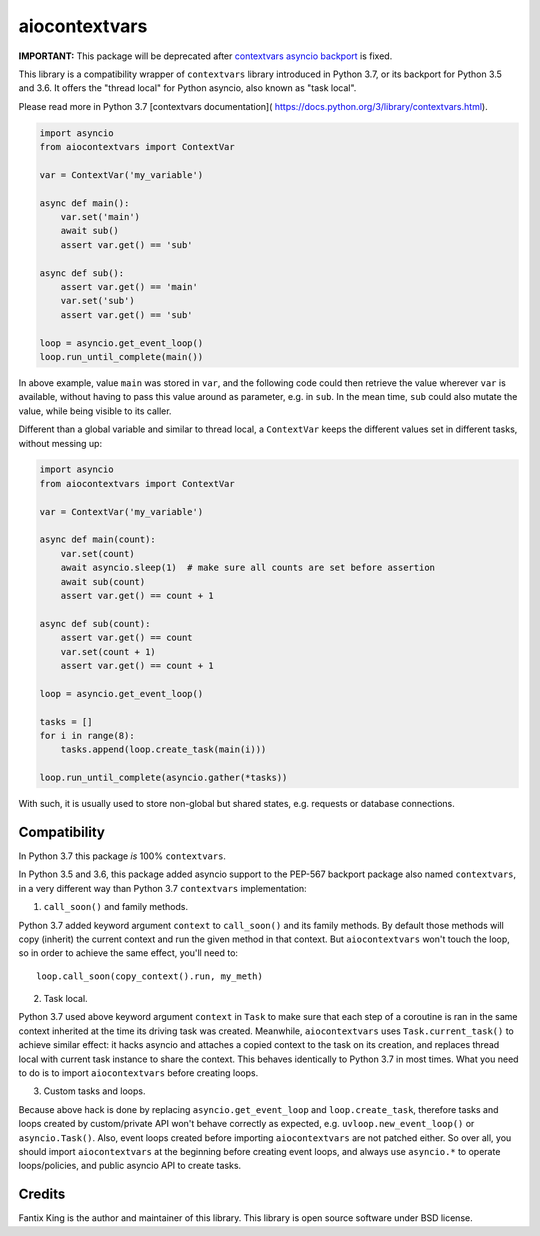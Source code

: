 ==============
aiocontextvars
==============

.. image:: https://img.shields.io/pypi/v/aiocontextvars.svg
        :target: https://pypi.python.org/pypi/aiocontextvars

.. image:: https://img.shields.io/travis/fantix/aiocontextvars.svg
        :target: https://travis-ci.org/fantix/aiocontextvars

**IMPORTANT:** This package will be deprecated after
`contextvars asyncio backport`_ is fixed.

This library is a compatibility wrapper of ``contextvars`` library introduced
in Python 3.7, or its backport for Python 3.5 and 3.6. It offers the "thread
local" for Python asyncio, also known as "task local".

Please read more in Python 3.7 [contextvars documentation](
https://docs.python.org/3/library/contextvars.html).

.. code-block:: python

   import asyncio
   from aiocontextvars import ContextVar

   var = ContextVar('my_variable')

   async def main():
       var.set('main')
       await sub()
       assert var.get() == 'sub'

   async def sub():
       assert var.get() == 'main'
       var.set('sub')
       assert var.get() == 'sub'

   loop = asyncio.get_event_loop()
   loop.run_until_complete(main())

In above example, value ``main`` was stored in ``var``, and the following code
could then retrieve the value wherever ``var`` is available, without having to
pass this value around as parameter, e.g. in ``sub``. In the mean time, ``sub``
could also mutate the value, while being visible to its caller.

Different than a global variable and similar to thread local, a ``ContextVar``
keeps the different values set in different tasks, without messing up:

.. code-block:: python

   import asyncio
   from aiocontextvars import ContextVar

   var = ContextVar('my_variable')

   async def main(count):
       var.set(count)
       await asyncio.sleep(1)  # make sure all counts are set before assertion
       await sub(count)
       assert var.get() == count + 1

   async def sub(count):
       assert var.get() == count
       var.set(count + 1)
       assert var.get() == count + 1

   loop = asyncio.get_event_loop()

   tasks = []
   for i in range(8):
       tasks.append(loop.create_task(main(i)))

   loop.run_until_complete(asyncio.gather(*tasks))


With such, it is usually used to store non-global but shared states, e.g.
requests or database connections.


Compatibility
-------------

In Python 3.7 this package *is* 100% ``contextvars``.

In Python 3.5 and 3.6, this package added asyncio support to the PEP-567
backport package also named ``contextvars``, in a very different way than
Python 3.7 ``contextvars`` implementation:

1. ``call_soon()`` and family methods.

Python 3.7 added keyword argument ``context`` to ``call_soon()`` and its family
methods. By default those methods will copy (inherit) the current context and
run the given method in that context. But ``aiocontextvars`` won't touch the
loop, so in order to achieve the same effect, you'll need to::

    loop.call_soon(copy_context().run, my_meth)

2. Task local.

Python 3.7 used above keyword argument ``context`` in ``Task`` to make sure
that each step of a coroutine is ran in the same context inherited at the time
its driving task was created. Meanwhile, ``aiocontextvars`` uses
``Task.current_task()`` to achieve similar effect: it hacks asyncio and
attaches a copied context to the task on its creation, and replaces thread
local with current task instance to share the context. This behaves identically
to Python 3.7 in most times. What you need to do is to import
``aiocontextvars`` before creating loops.

3. Custom tasks and loops.

Because above hack is done by replacing ``asyncio.get_event_loop`` and
``loop.create_task``, therefore tasks and loops created by custom/private API
won't behave correctly as expected, e.g. ``uvloop.new_event_loop()`` or
``asyncio.Task()``. Also, event loops created before importing
``aiocontextvars`` are not patched either. So over all, you should import
``aiocontextvars`` at the beginning before creating event loops, and always use
``asyncio.*`` to operate loops/policies, and public asyncio API to create
tasks.


Credits
-------

Fantix King is the author and maintainer of this library. This library is open
source software under BSD license.

.. _contextvars asyncio backport: https://github.com/MagicStack/contextvars/issues/2
